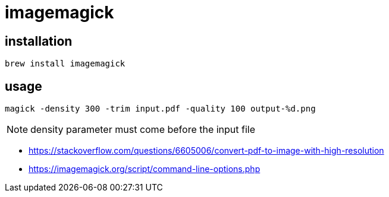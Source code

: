 = imagemagick

== installation
----
brew install imagemagick
----

== usage

----
magick -density 300 -trim input.pdf -quality 100 output-%d.png
----
[NOTE]
density parameter must come before the input file

- https://stackoverflow.com/questions/6605006/convert-pdf-to-image-with-high-resolution
- https://imagemagick.org/script/command-line-options.php
